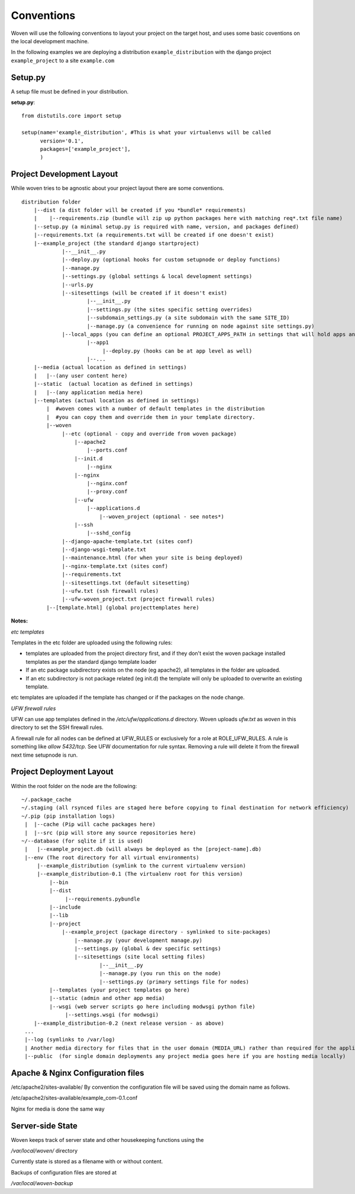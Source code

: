 Conventions 
===========

Woven will use the following conventions to layout your project on the target host, and uses some basic coventions on the local development machine.

In the following examples we are deploying a distribution ``example_distribution`` with the django project ``example_project`` to a site ``example.com``

.. _setup.py:

Setup.py
--------

A setup file must be defined in your distribution.

**setup.py**::

    from distutils.core import setup
    
    setup(name='example_distribution', #This is what your virtualenvs will be called
          version='0.1',
          packages=['example_project'],
          )

Project Development Layout
--------------------------

While woven tries to be agnostic about your project layout there are some conventions.

::
    
    distribution folder
        |--dist (a dist folder will be created if you *bundle* requirements)
        |    |--requirements.zip (bundle will zip up python packages here with matching req*.txt file name)
        |--setup.py (a minimal setup.py is required with name, version, and packages defined)
        |--requirements.txt (a requirements.txt will be created if one doesn't exist)
        |--example_project (the standard django startproject)
                 |--__init__.py
                 |--deploy.py (optional hooks for custom setupnode or deploy functions)
                 |--manage.py
                 |--settings.py (global settings & local development settings)
                 |--urls.py
                 |--sitesettings (will be created if it doesn't exist)
                         |--__init__.py
                         |--settings.py (the sites specific setting overrides)
                         |--subdomain_settings.py (a site subdomain with the same SITE_ID)
                         |--manage.py (a convenience for running on node against site settings.py)
                 |--local_apps (you can define an optional PROJECT_APPS_PATH in settings that will hold apps and be in site-packages path on deployment)
                         |--app1
                              |--deploy.py (hooks can be at app level as well)
                         |--...
        |--media (actual location as defined in settings)
        |   |--(any user content here)
        |--static  (actual location as defined in settings)
        |   |--(any application media here)
        |--templates (actual location as defined in settings)
            |  #woven comes with a number of default templates in the distribution
            |  #you can copy them and override them in your template directory.
            |--woven 
                 |--etc (optional - copy and override from woven package)
                     |--apache2
                         |--ports.conf
                     |--init.d
                         |--nginx
                     |--nginx
                         |--nginx.conf 
                         |--proxy.conf
                     |--ufw
                         |--applications.d
                             |--woven_project (optional - see notes*)
                     |--ssh
                         |--sshd_config
                 |--django-apache-template.txt (sites conf)          
                 |--django-wsgi-template.txt 
                 |--maintenance.html (for when your site is being deployed)
                 |--nginx-template.txt (sites conf)
                 |--requirements.txt
                 |--sitesettings.txt (default sitesetting)
                 |--ufw.txt (ssh firewall rules)
                 |--ufw-woven_project.txt (project firewall rules)
            |--[template.html] (global projecttemplates here)


**Notes:**

*etc templates*

Templates in the etc folder are uploaded using the following rules:

- templates are uploaded from the project directory first, and if they don't exist the woven package installed templates as per the standard django template loader

- If an etc package subdirectory exists on the node (eg apache2), all templates in the folder are uploaded.

- If an etc subdirectory is not package related (eg init.d) the template will only be uploaded to overwrite an existing template.

etc templates are uploaded if the template has changed or if the packages on the node change.

*UFW firewall rules*

UFW can use app templates defined in the `/etc/ufw/applications.d` directory. Woven uploads `ufw.txt` as `woven` in this directory to set the SSH firewall rules. 

A firewall rule for all nodes can be defined at UFW_RULES or exclusively for a role at ROLE_UFW_RULES. A rule is something like `allow 5432/tcp`. See UFW documentation for rule syntax. Removing a rule will delete it from the firewall next time setupnode is run. 

Project Deployment Layout
-------------------------

Within the root folder on the node are the following::

   ~/.package_cache
   ~/.staging (all rsynced files are staged here before copying to final destination for network efficiency)
   ~/.pip (pip installation logs)
    |  |--cache (Pip will cache packages here)
    |  |--src (pip will store any source repositories here)
   ~/--database (for sqlite if it is used)
    |   |--example_project.db (will always be deployed as the [project-name].db)
    |--env (The root directory for all virtual environments)
        |--example_distribution (symlink to the current virtualenv version)
        |--example_distribution-0.1 (The virtualenv root for this version)
            |--bin
            |--dist
                 |--requirements.pybundle
            |--include 
            |--lib
            |--project
                |--example_project (package directory - symlinked to site-packages)
                    |--manage.py (your development manage.py)
                    |--settings.py (global & dev specific settings)
                    |--sitesettings (site local setting files)
                            |--__init__.py 
                            |--manage.py (you run this on the node)
                            |--settings.py (primary settings file for nodes)
            |--templates (your project templates go here)
            |--static (admin and other app media)
            |--wsgi (web server scripts go here including modwsgi python file)
                 |--settings.wsgi (for modwsgi)
       |--example_distribution-0.2 (next release version - as above)
    ...
    |--log (symlinks to /var/log)
    | Another media directory for files that in the user domain (MEDIA_URL) rather than required for the application
    |--public  (for single domain deployments any project media goes here if you are hosting media locally)
 
    
Apache & Nginx Configuration files
----------------------------------

/etc/apache2/sites-available/
By convention the configuration file will be saved using the domain name as follows.

/etc/apache2/sites-available/example_com-0.1.conf

Nginx for media is done the same way

Server-side State
---------------------

Woven keeps track of server state and other housekeeping functions using the

`/var/local/woven/` directory

Currently state is stored as a filename with or without content.

Backups of configuration files are stored at

`/var/local/woven-backup`
